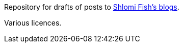 Repository for drafts of posts to
http://www.shlomifish.org/me/blogs/[Shlomi Fish’s blogs].

Various licences.
